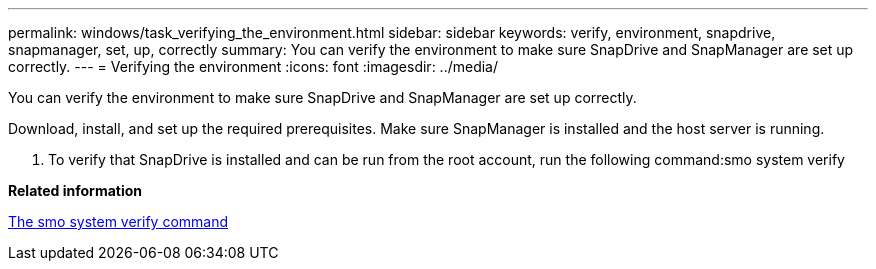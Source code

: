 ---
permalink: windows/task_verifying_the_environment.html
sidebar: sidebar
keywords: verify, environment, snapdrive, snapmanager, set, up, correctly
summary: You can verify the environment to make sure SnapDrive and SnapManager are set up correctly.
---
= Verifying the environment
:icons: font
:imagesdir: ../media/

[.lead]
You can verify the environment to make sure SnapDrive and SnapManager are set up correctly.

Download, install, and set up the required prerequisites. Make sure SnapManager is installed and the host server is running.

. To verify that SnapDrive is installed and can be run from the root account, run the following command:smo system verify

*Related information*

xref:reference_the_smosmsapsystem_verify_command.adoc[The smo system verify command]
